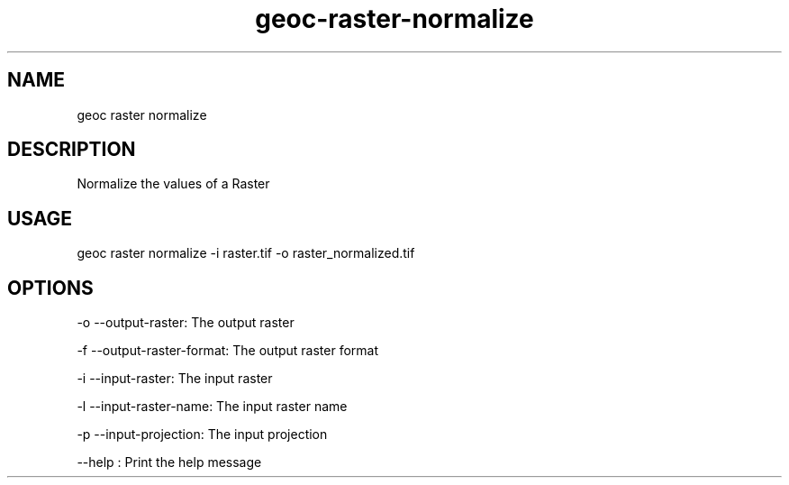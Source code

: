 .TH "geoc-raster-normalize" "1" "17 July 2016" "version 0.1"
.SH NAME
geoc raster normalize
.SH DESCRIPTION
Normalize the values of a Raster
.SH USAGE
geoc raster normalize -i raster.tif -o raster_normalized.tif
.SH OPTIONS
-o --output-raster: The output raster
.PP
-f --output-raster-format: The output raster format
.PP
-i --input-raster: The input raster
.PP
-l --input-raster-name: The input raster name
.PP
-p --input-projection: The input projection
.PP
--help : Print the help message
.PP

